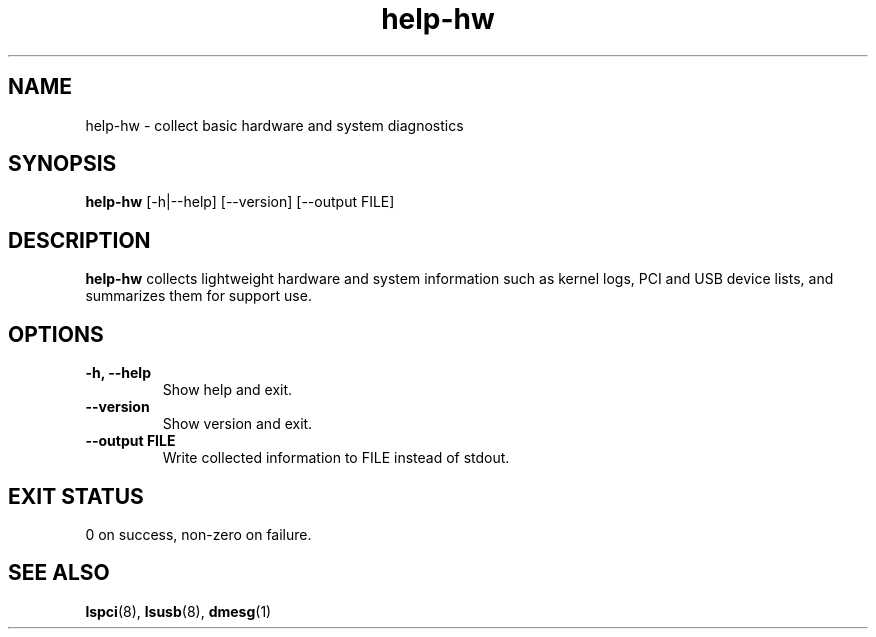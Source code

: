 .TH help-hw 1 "August 2025" "open.Yellow.os" "User Commands"
.SH NAME
help-hw \- collect basic hardware and system diagnostics
.SH SYNOPSIS
.B help-hw
[\-h|\-\-help] [\-\-version] [\-\-output FILE]
.SH DESCRIPTION
.B help-hw
collects lightweight hardware and system information such as kernel logs,
PCI and USB device lists, and summarizes them for support use.
.SH OPTIONS
.TP
.B \-h, \-\-help
Show help and exit.
.TP
.B \-\-version
Show version and exit.
.TP
.B \-\-output FILE
Write collected information to FILE instead of stdout.
.SH EXIT STATUS
0 on success, non-zero on failure.
.SH SEE ALSO
.BR lspci (8),
.BR lsusb (8),
.BR dmesg (1)
